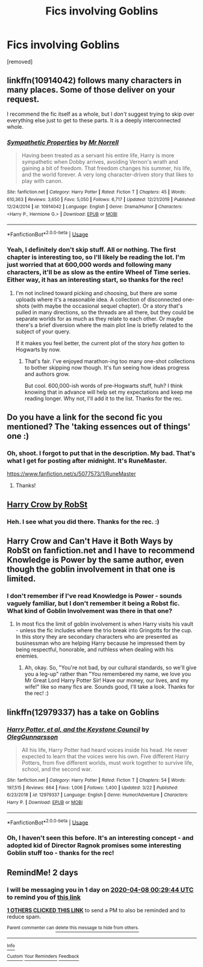 #+TITLE: Fics involving Goblins

* Fics involving Goblins
:PROPERTIES:
:Author: Avalon1632
:Score: 6
:DateUnix: 1586128592.0
:DateShort: 2020-Apr-06
:FlairText: Request
:END:
[removed]


** linkffn(10914042) follows many characters in many places. Some of those deliver on your request.

I recommend the fic itself as a whole, but I /don't/ suggest trying to skip over everything else just to get to these parts. It is a deeply interconnected whole.
:PROPERTIES:
:Author: adgnatum
:Score: 1
:DateUnix: 1586138826.0
:DateShort: 2020-Apr-06
:END:

*** [[https://www.fanfiction.net/s/10914042/1/][*/Sympathetic Properties/*]] by [[https://www.fanfiction.net/u/3728319/Mr-Norrell][/Mr Norrell/]]

#+begin_quote
  Having been treated as a servant his entire life, Harry is more sympathetic when Dobby arrives, avoiding Vernon's wrath and gaining a bit of freedom. That freedom changes his summer, his life, and the world forever. A very long character-driven story that likes to play with canon.
#+end_quote

^{/Site/:} ^{fanfiction.net} ^{*|*} ^{/Category/:} ^{Harry} ^{Potter} ^{*|*} ^{/Rated/:} ^{Fiction} ^{T} ^{*|*} ^{/Chapters/:} ^{45} ^{*|*} ^{/Words/:} ^{610,363} ^{*|*} ^{/Reviews/:} ^{3,650} ^{*|*} ^{/Favs/:} ^{5,050} ^{*|*} ^{/Follows/:} ^{6,717} ^{*|*} ^{/Updated/:} ^{12/21/2019} ^{*|*} ^{/Published/:} ^{12/24/2014} ^{*|*} ^{/id/:} ^{10914042} ^{*|*} ^{/Language/:} ^{English} ^{*|*} ^{/Genre/:} ^{Drama/Humor} ^{*|*} ^{/Characters/:} ^{<Harry} ^{P.,} ^{Hermione} ^{G.>} ^{*|*} ^{/Download/:} ^{[[http://www.ff2ebook.com/old/ffn-bot/index.php?id=10914042&source=ff&filetype=epub][EPUB]]} ^{or} ^{[[http://www.ff2ebook.com/old/ffn-bot/index.php?id=10914042&source=ff&filetype=mobi][MOBI]]}

--------------

*FanfictionBot*^{2.0.0-beta} | [[https://github.com/tusing/reddit-ffn-bot/wiki/Usage][Usage]]
:PROPERTIES:
:Author: FanfictionBot
:Score: 1
:DateUnix: 1586138847.0
:DateShort: 2020-Apr-06
:END:


*** Yeah, I definitely don't skip stuff. All or nothing. The first chapter is interesting too, so I'll likely be reading the lot. I'm just worried that at 600,000 words and following many characters, it'll be as slow as the entire Wheel of Time series. Either way, it has an interesting start, so thanks for the rec!
:PROPERTIES:
:Author: Avalon1632
:Score: 1
:DateUnix: 1586188424.0
:DateShort: 2020-Apr-06
:END:

**** I'm not inclined toward picking and choosing, but there are some uploads where it's a reasonable idea. A collection of disconnected one-shots (with maybe the occasional sequel chapter). Or a story that's pulled in many directions, so the threads are all there, but they could be separate worlds for as much as they relate to each other. Or maybe there's a brief diversion where the main plot line is briefly related to the subject of your query.

If it makes you feel better, the current plot of the story /has/ gotten to Hogwarts by now.
:PROPERTIES:
:Author: adgnatum
:Score: 1
:DateUnix: 1586191811.0
:DateShort: 2020-Apr-06
:END:

***** That's fair. I've enjoyed marathon-ing too many one-shot collections to bother skipping now though. It's fun seeing how ideas progress and authors grow.

But cool. 600,000-ish words of pre-Hogwarts stuff, huh? I think knowing that in advance will help set my expectations and keep me reading longer. Why not, I'll add it to the list. Thanks for the rec.
:PROPERTIES:
:Author: Avalon1632
:Score: 1
:DateUnix: 1586198872.0
:DateShort: 2020-Apr-06
:END:


** Do you have a link for the second fic you mentioned? The 'taking essences out of things' one :)
:PROPERTIES:
:Author: shirah_tan
:Score: 1
:DateUnix: 1586164434.0
:DateShort: 2020-Apr-06
:END:

*** Oh, shoot. I forgot to put that in the description. My bad. That's what I get for posting after midnight. It's RuneMaster.

[[https://www.fanfiction.net/s/5077573/1/RuneMaster]]
:PROPERTIES:
:Author: Avalon1632
:Score: 3
:DateUnix: 1586164791.0
:DateShort: 2020-Apr-06
:END:

**** Thanks!
:PROPERTIES:
:Author: shirah_tan
:Score: 1
:DateUnix: 1586167943.0
:DateShort: 2020-Apr-06
:END:


** [[https://www.fanfiction.net/s/8186071/106][Harry Crow by RobSt]]
:PROPERTIES:
:Author: RexCaldoran
:Score: 1
:DateUnix: 1586170936.0
:DateShort: 2020-Apr-06
:END:

*** Heh. I see what you did there. Thanks for the rec. :)
:PROPERTIES:
:Author: Avalon1632
:Score: 1
:DateUnix: 1586188173.0
:DateShort: 2020-Apr-06
:END:


** Harry Crow and Can't Have it Both Ways by RobSt on fanfiction.net and I have to recommend Knowledge is Power by the same author, even though the goblin involvement in that one is limited.
:PROPERTIES:
:Author: Dorkchic
:Score: 1
:DateUnix: 1586182770.0
:DateShort: 2020-Apr-06
:END:

*** I don't remember if I've read Knowledge is Power - sounds vaguely familiar, but I don't remember it being a Robst fic. What kind of Goblin Involvement was there in that one?
:PROPERTIES:
:Author: Avalon1632
:Score: 1
:DateUnix: 1586188160.0
:DateShort: 2020-Apr-06
:END:

**** In most fics the limit of goblin involvement is when Harry visits his vault - unless the fic includes where the trio break into Gringotts for the cup. In this story they are secondary characters who are presented as businessman who are helping Harry because he impressed them by being respectful, honorable, and ruthless when dealing with his enemies.
:PROPERTIES:
:Author: Dorkchic
:Score: 1
:DateUnix: 1588383199.0
:DateShort: 2020-May-02
:END:

***** Ah, okay. So, "You're not bad, by our cultural standards, so we'll give you a leg-up" rather than "You remembered my name, we love you Mr Great Lord Harry Potter Sir! Have our money, our lives, and my wife!" like so many fics are. Sounds good, I'll take a look. Thanks for the rec! :)
:PROPERTIES:
:Author: Avalon1632
:Score: 1
:DateUnix: 1592988700.0
:DateShort: 2020-Jun-24
:END:


** linkffn(12979337) has a take on Goblins
:PROPERTIES:
:Author: adgnatum
:Score: 1
:DateUnix: 1586192042.0
:DateShort: 2020-Apr-06
:END:

*** [[https://www.fanfiction.net/s/12979337/1/][*/Harry Potter, et al, and the Keystone Council/*]] by [[https://www.fanfiction.net/u/10654210/OlegGunnarsson][/OlegGunnarsson/]]

#+begin_quote
  All his life, Harry Potter had heard voices inside his head. He never expected to learn that the voices were his own. Five different Harry Potters, from five different worlds, must work together to survive life, school, and the second war.
#+end_quote

^{/Site/:} ^{fanfiction.net} ^{*|*} ^{/Category/:} ^{Harry} ^{Potter} ^{*|*} ^{/Rated/:} ^{Fiction} ^{T} ^{*|*} ^{/Chapters/:} ^{54} ^{*|*} ^{/Words/:} ^{197,515} ^{*|*} ^{/Reviews/:} ^{664} ^{*|*} ^{/Favs/:} ^{1,006} ^{*|*} ^{/Follows/:} ^{1,400} ^{*|*} ^{/Updated/:} ^{3/22} ^{*|*} ^{/Published/:} ^{6/23/2018} ^{*|*} ^{/id/:} ^{12979337} ^{*|*} ^{/Language/:} ^{English} ^{*|*} ^{/Genre/:} ^{Humor/Adventure} ^{*|*} ^{/Characters/:} ^{Harry} ^{P.} ^{*|*} ^{/Download/:} ^{[[http://www.ff2ebook.com/old/ffn-bot/index.php?id=12979337&source=ff&filetype=epub][EPUB]]} ^{or} ^{[[http://www.ff2ebook.com/old/ffn-bot/index.php?id=12979337&source=ff&filetype=mobi][MOBI]]}

--------------

*FanfictionBot*^{2.0.0-beta} | [[https://github.com/tusing/reddit-ffn-bot/wiki/Usage][Usage]]
:PROPERTIES:
:Author: FanfictionBot
:Score: 1
:DateUnix: 1586192056.0
:DateShort: 2020-Apr-06
:END:


*** Oh, I haven't seen this before. It's an interesting concept - and adopted kid of Director Ragnok promises some interesting Goblin stuff too - thanks for the rec!
:PROPERTIES:
:Author: Avalon1632
:Score: 1
:DateUnix: 1586206966.0
:DateShort: 2020-Apr-07
:END:


** RemindMe! 2 days
:PROPERTIES:
:Author: Panda-Girly
:Score: 0
:DateUnix: 1586132984.0
:DateShort: 2020-Apr-06
:END:

*** I will be messaging you in 1 day on [[http://www.wolframalpha.com/input/?i=2020-04-08%2000:29:44%20UTC%20To%20Local%20Time][*2020-04-08 00:29:44 UTC*]] to remind you of [[https://np.reddit.com/r/HPfanfiction/comments/fvnlau/fics_involving_goblins/fmjly8e/?context=3][*this link*]]

[[https://np.reddit.com/message/compose/?to=RemindMeBot&subject=Reminder&message=%5Bhttps%3A%2F%2Fwww.reddit.com%2Fr%2FHPfanfiction%2Fcomments%2Ffvnlau%2Ffics_involving_goblins%2Ffmjly8e%2F%5D%0A%0ARemindMe%21%202020-04-08%2000%3A29%3A44%20UTC][*1 OTHERS CLICKED THIS LINK*]] to send a PM to also be reminded and to reduce spam.

^{Parent commenter can} [[https://np.reddit.com/message/compose/?to=RemindMeBot&subject=Delete%20Comment&message=Delete%21%20fvnlau][^{delete this message to hide from others.}]]

--------------

[[https://np.reddit.com/r/RemindMeBot/comments/e1bko7/remindmebot_info_v21/][^{Info}]]

[[https://np.reddit.com/message/compose/?to=RemindMeBot&subject=Reminder&message=%5BLink%20or%20message%20inside%20square%20brackets%5D%0A%0ARemindMe%21%20Time%20period%20here][^{Custom}]]
[[https://np.reddit.com/message/compose/?to=RemindMeBot&subject=List%20Of%20Reminders&message=MyReminders%21][^{Your Reminders}]]
[[https://np.reddit.com/message/compose/?to=Watchful1&subject=RemindMeBot%20Feedback][^{Feedback}]]
:PROPERTIES:
:Author: RemindMeBot
:Score: 1
:DateUnix: 1586133015.0
:DateShort: 2020-Apr-06
:END:
